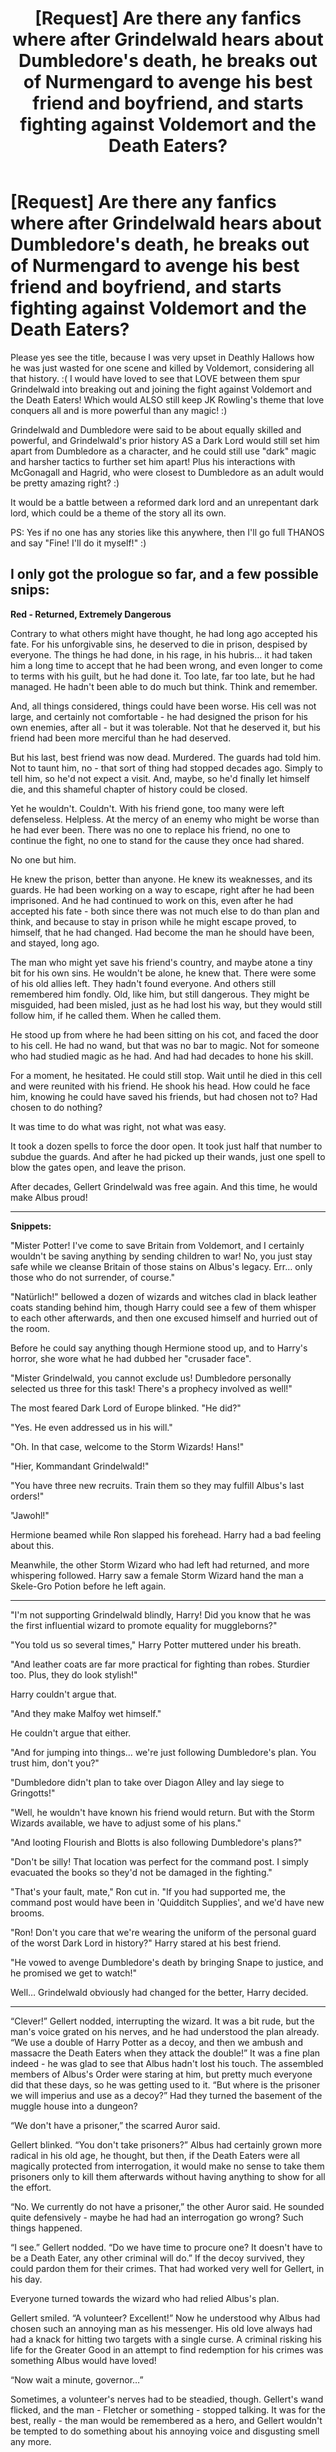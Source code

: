 #+TITLE: [Request] Are there any fanfics where after Grindelwald hears about Dumbledore's death, he breaks out of Nurmengard to avenge his best friend and boyfriend, and starts fighting against Voldemort and the Death Eaters?

* [Request] Are there any fanfics where after Grindelwald hears about Dumbledore's death, he breaks out of Nurmengard to avenge his best friend and boyfriend, and starts fighting against Voldemort and the Death Eaters?
:PROPERTIES:
:Score: 103
:DateUnix: 1518035748.0
:DateShort: 2018-Feb-08
:FlairText: Request
:END:
Please yes see the title, because I was very upset in Deathly Hallows how he was just wasted for one scene and killed by Voldemort, considering all that history. :( I would have loved to see that LOVE between them spur Grindelwald into breaking out and joining the fight against Voldemort and the Death Eaters! Which would ALSO still keep JK Rowling's theme that love conquers all and is more powerful than any magic! :)

Grindelwald and Dumbledore were said to be about equally skilled and powerful, and Grindelwald's prior history AS a Dark Lord would still set him apart from Dumbledore as a character, and he could still use "dark" magic and harsher tactics to further set him apart! Plus his interactions with McGonagall and Hagrid, who were closest to Dumbledore as an adult would be pretty amazing right? :)

It would be a battle between a reformed dark lord and an unrepentant dark lord, which could be a theme of the story all its own.

PS: Yes if no one has any stories like this anywhere, then I'll go full THANOS and say "Fine! I'll do it myself!" :)


** I only got the prologue so far, and a few possible snips:

*Red - Returned, Extremely Dangerous*

Contrary to what others might have thought, he had long ago accepted his fate. For his unforgivable sins, he deserved to die in prison, despised by everyone. The things he had done, in his rage, in his hubris... it had taken him a long time to accept that he had been wrong, and even longer to come to terms with his guilt, but he had done it. Too late, far too late, but he had managed. He hadn't been able to do much but think. Think and remember.

And, all things considered, things could have been worse. His cell was not large, and certainly not comfortable - he had designed the prison for his own enemies, after all - but it was tolerable. Not that he deserved it, but his friend had been more merciful than he had deserved.

But his last, best friend was now dead. Murdered. The guards had told him. Not to taunt him, no - that sort of thing had stopped decades ago. Simply to tell him, so he'd not expect a visit. And, maybe, so he'd finally let himself die, and this shameful chapter of history could be closed.

Yet he wouldn't. Couldn't. With his friend gone, too many were left defenseless. Helpless. At the mercy of an enemy who might be worse than he had ever been. There was no one to replace his friend, no one to continue the fight, no one to stand for the cause they once had shared.

No one but him.

He knew the prison, better than anyone. He knew its weaknesses, and its guards. He had been working on a way to escape, right after he had been imprisoned. And he had continued to work on this, even after he had accepted his fate - both since there was not much else to do than plan and think, and because to stay in prison while he might escape proved, to himself, that he had changed. Had become the man he should have been, and stayed, long ago.

The man who might yet save his friend's country, and maybe atone a tiny bit for his own sins. He wouldn't be alone, he knew that. There were some of his old allies left. They hadn't found everyone. And others still remembered him fondly. Old, like him, but still dangerous. They might be misguided, had been misled, just as he had lost his way, but they would still follow him, if he called them. When he called them.

He stood up from where he had been sitting on his cot, and faced the door to his cell. He had no wand, but that was no bar to magic. Not for someone who had studied magic as he had. And had had decades to hone his skill.

For a moment, he hesitated. He could still stop. Wait until he died in this cell and were reunited with his friend. He shook his head. How could he face him, knowing he could have saved his friends, but had chosen not to? Had chosen to do nothing?

It was time to do what was right, not what was easy.

It took a dozen spells to force the door open. It took just half that number to subdue the guards. And after he had picked up their wands, just one spell to blow the gates open, and leave the prison.

After decades, Gellert Grindelwald was free again. And this time, he would make Albus proud!

--------------

*Snippets:*

"Mister Potter! I've come to save Britain from Voldemort, and I certainly wouldn't be saving anything by sending children to war! No, you just stay safe while we cleanse Britain of those stains on Albus's legacy. Err... only those who do not surrender, of course."

"Natürlich!" bellowed a dozen of wizards and witches clad in black leather coats standing behind him, though Harry could see a few of them whisper to each other afterwards, and then one excused himself and hurried out of the room.

Before he could say anything though Hermione stood up, and to Harry's horror, she wore what he had dubbed her "crusader face".

"Mister Grindelwald, you cannot exclude us! Dumbledore personally selected us three for this task! There's a prophecy involved as well!"

The most feared Dark Lord of Europe blinked. "He did?"

"Yes. He even addressed us in his will."

"Oh. In that case, welcome to the Storm Wizards! Hans!"

"Hier, Kommandant Grindelwald!"

"You have three new recruits. Train them so they may fulfill Albus's last orders!"

"Jawohl!"

Hermione beamed while Ron slapped his forehead. Harry had a bad feeling about this.

Meanwhile, the other Storm Wizard who had left had returned, and more whispering followed. Harry saw a female Storm Wizard hand the man a Skele-Gro Potion before he left again.

--------------

"I'm not supporting Grindelwald blindly, Harry! Did you know that he was the first influential wizard to promote equality for muggleborns?"

"You told us so several times," Harry Potter muttered under his breath.

"And leather coats are far more practical for fighting than robes. Sturdier too. Plus, they do look stylish!"

Harry couldn't argue that.

"And they make Malfoy wet himself."

He couldn't argue that either.

"And for jumping into things... we're just following Dumbledore's plan. You trust him, don't you?"

"Dumbledore didn't plan to take over Diagon Alley and lay siege to Gringotts!"

"Well, he wouldn't have known his friend would return. But with the Storm Wizards available, we have to adjust some of his plans."

"And looting Flourish and Blotts is also following Dumbledore's plans?"

"Don't be silly! That location was perfect for the command post. I simply evacuated the books so they'd not be damaged in the fighting."

"That's your fault, mate," Ron cut in. "If you had supported me, the command post would have been in 'Quidditch Supplies', and we'd have new brooms.

"Ron! Don't you care that we're wearing the uniform of the personal guard of the worst Dark Lord in history?" Harry stared at his best friend.

"He vowed to avenge Dumbledore's death by bringing Snape to justice, and he promised we get to watch!"

Well... Grindelwald obviously had changed for the better, Harry decided.

--------------

“Clever!” Gellert nodded, interrupting the wizard. It was a bit rude, but the man's voice grated on his nerves, and he had understood the plan already. “We use a double of Harry Potter as a decoy, and then we ambush and massacre the Death Eaters when they attack the double!” It was a fine plan indeed - he was glad to see that Albus hadn't lost his touch. The assembled members of Albus's Order were staring at him, but pretty much everyone did that these days, so he was getting used to it. “But where is the prisoner we will imperius and use as a decoy?” Had they turned the basement of the muggle house into a dungeon?

“We don't have a prisoner,” the scarred Auror said.

Gellert blinked. “You don't take prisoners?” Albus had certainly grown more radical in his old age, he thought, but then, if the Death Eaters were all magically protected from interrogation, it would make no sense to take them prisoners only to kill them afterwards without having anything to show for all the effort.

“No. We currently do not have a prisoner,” the other Auror said. He sounded quite defensively - maybe he had had an interrogation go wrong? Such things happened.

“I see.” Gellert nodded. “Do we have time to procure one? It doesn't have to be a Death Eater, any other criminal will do.” If the decoy survived, they could pardon them for their crimes. That had worked very well for Gellert, in his day.

Everyone turned towards the wizard who had relied Albus's plan.

Gellert smiled. “A volunteer? Excellent!” Now he understood why Albus had chosen such an annoying man as his messenger. His old love always had had a knack for hitting two targets with a single curse. A criminal risking his life for the Greater Good in an attempt to find redemption for his crimes was something Albus would have loved!

“Now wait a minute, governor...”

Sometimes, a volunteer's nerves had to be steadied, though. Gellert's wand flicked, and the man - Fletcher or something - stopped talking. It was for the best, really - the man would be remembered as a hero, and Gellert wouldn't be tempted to do something about his annoying voice and disgusting smell any more.

--------------
:PROPERTIES:
:Author: Starfox5
:Score: 84
:DateUnix: 1518053063.0
:DateShort: 2018-Feb-08
:END:

*** Starfox this is so good already! :) When will you yes please write even more?!
:PROPERTIES:
:Score: 24
:DateUnix: 1518054180.0
:DateShort: 2018-Feb-08
:END:


*** This everything I want from something I didn't know I wanted
:PROPERTIES:
:Score: 20
:DateUnix: 1518062371.0
:DateShort: 2018-Feb-08
:END:


*** this is amazing
:PROPERTIES:
:Author: ifiwasar
:Score: 9
:DateUnix: 1518059037.0
:DateShort: 2018-Feb-08
:END:


*** /salivates/
:PROPERTIES:
:Author: ABZB
:Score: 3
:DateUnix: 1518108394.0
:DateShort: 2018-Feb-08
:END:


*** That's all fascinating. Just one tiny canon-nitpick, though --- "Dark Lord" was a title made up by Voldemort for himself, which had never been used to refer to Grindelwald. Don't know if you're using it intentionally here or not.
:PROPERTIES:
:Author: Achille-Talon
:Score: 7
:DateUnix: 1518088444.0
:DateShort: 2018-Feb-08
:END:

**** Intentionally. I really don't think that no one, ever, was called a dark lord before Voldemort, and I think they would have different terms for a wizard who uses dark spells, and for a leader of dark wizards.
:PROPERTIES:
:Author: Starfox5
:Score: 9
:DateUnix: 1518090463.0
:DateShort: 2018-Feb-08
:END:

***** True, they might, but the point is --- /was/ there something like a Dark Lord in the past? The various historical Dark Wizards we hear about (Salazar Slytherin, Morgana, Ekrizdis, Raczidian) all seem like they acted on their own or through creatures. Grindelwald is, in fact, the earliest canon example of what we would recognize as a Dark Lord, and if it was just him, then it's not implausible at all that no one might have thought up of a suitable name for what he was until another one of these (Voldemort) came around, and it became clear he was not a one-time thing.
:PROPERTIES:
:Author: Achille-Talon
:Score: 4
:DateUnix: 1518091237.0
:DateShort: 2018-Feb-08
:END:

****** And we're past that point, so people would call them Dark Lords. Just like "The Great War" became "WW I" after/during WW II. (Although, in my story, Grindelwald never called himself "Dark Lord" while he was active.)
:PROPERTIES:
:Author: Starfox5
:Score: 9
:DateUnix: 1518101593.0
:DateShort: 2018-Feb-08
:END:

******* Ah, that works. 'Kay.
:PROPERTIES:
:Author: Achille-Talon
:Score: 1
:DateUnix: 1518103558.0
:DateShort: 2018-Feb-08
:END:


** Funny you should think of that; I believe [[/u/starfox5]] mentioned that they meant to write a story like that some day...
:PROPERTIES:
:Author: Achille-Talon
:Score: 25
:DateUnix: 1518036949.0
:DateShort: 2018-Feb-08
:END:

*** ACHILLE HOLY CRAP REALLY?! :) Starfox is going to write this idea? Well now I /have to start/ working on mine! I can't let Starfox beat me to it! Even though their story will probably be like a billion times better than mine. :)
:PROPERTIES:
:Score: 22
:DateUnix: 1518037057.0
:DateShort: 2018-Feb-08
:END:

**** If you do, link it on here please I would read the hell out of that.
:PROPERTIES:
:Author: mrc4nn0n
:Score: 10
:DateUnix: 1518038420.0
:DateShort: 2018-Feb-08
:END:

***** Okay! :)
:PROPERTIES:
:Score: 6
:DateUnix: 1518038516.0
:DateShort: 2018-Feb-08
:END:


**** He was thinking about writing some sort of crackfic in which Grindelwald had led a muggleborn uprising during WWII and Hermione rescues him to fight Voldemort
:PROPERTIES:
:Author: juanml82
:Score: 3
:DateUnix: 1518054224.0
:DateShort: 2018-Feb-08
:END:


** I recall one where Dumbledore accidentally turned Grindelwald into a Horcrux, and then after he was killed by Harry, Grindelwald showed up as a freaky amalgam of both of them with an army of magical tanks and a battleship.
:PROPERTIES:
:Author: The_Truthkeeper
:Score: 23
:DateUnix: 1518039936.0
:DateShort: 2018-Feb-08
:END:

*** What was that sentence I just read.
:PROPERTIES:
:Author: Achille-Talon
:Score: 14
:DateUnix: 1518088475.0
:DateShort: 2018-Feb-08
:END:


*** I believe it was linkffn(Jamie Evans and Fate's Fool)
:PROPERTIES:
:Author: Triflez
:Score: 5
:DateUnix: 1518041017.0
:DateShort: 2018-Feb-08
:END:

**** [[http://www.fanfiction.net/s/8175132/1/][*/Jamie Evans and Fate's Fool/*]] by [[https://www.fanfiction.net/u/699762/The-Mad-Mad-Reviewer][/The Mad Mad Reviewer/]]

#+begin_quote
  Harry Potter stepped back in time with enough plans to deal with just about everything fate could throw at him. He forgot one problem: He's fate's chewtoy. Mentions of rape, sex, unholy vengeance, and venomous squirrels. Reposted after takedown!
#+end_quote

^{/Site/: [[http://www.fanfiction.net/][fanfiction.net]] *|* /Category/: Harry Potter *|* /Rated/: Fiction M *|* /Chapters/: 12 *|* /Words/: 77,208 *|* /Reviews/: 418 *|* /Favs/: 2,861 *|* /Follows/: 1,023 *|* /Published/: 6/2/2012 *|* /Status/: Complete *|* /id/: 8175132 *|* /Language/: English *|* /Genre/: Adventure/Family *|* /Characters/: <Harry P., N. Tonks> *|* /Download/: [[http://www.ff2ebook.com/old/ffn-bot/index.php?id=8175132&source=ff&filetype=epub][EPUB]] or [[http://www.ff2ebook.com/old/ffn-bot/index.php?id=8175132&source=ff&filetype=mobi][MOBI]]}

--------------

*FanfictionBot*^{1.4.0} *|* [[[https://github.com/tusing/reddit-ffn-bot/wiki/Usage][Usage]]] | [[[https://github.com/tusing/reddit-ffn-bot/wiki/Changelog][Changelog]]] | [[[https://github.com/tusing/reddit-ffn-bot/issues/][Issues]]] | [[[https://github.com/tusing/reddit-ffn-bot/][GitHub]]] | [[[https://www.reddit.com/message/compose?to=tusing][Contact]]]

^{/New in this version: Slim recommendations using/ ffnbot!slim! /Thread recommendations using/ linksub(thread_id)!}
:PROPERTIES:
:Author: FanfictionBot
:Score: 3
:DateUnix: 1518041042.0
:DateShort: 2018-Feb-08
:END:


*** I read that too, what the actual fuck was the title of that just for record keeping sake? lol. That story was weird.
:PROPERTIES:
:Author: MastrWalkrOfSky
:Score: 3
:DateUnix: 1518040011.0
:DateShort: 2018-Feb-08
:END:

**** Fate's something or other. I think the author had to change the title after getting nailed by FF.net for the original one.
:PROPERTIES:
:Author: The_Truthkeeper
:Score: 5
:DateUnix: 1518040074.0
:DateShort: 2018-Feb-08
:END:

***** Fate's Bitch had to become Fate's Fool.
:PROPERTIES:
:Author: GrinningJest3r
:Score: 2
:DateUnix: 1518064952.0
:DateShort: 2018-Feb-08
:END:


*** ~makes a mental note to LF stories with a horcrux being a powerful golem or a battleship or an attack helicopter...or just a dragon~
:PROPERTIES:
:Author: Avaday_Daydream
:Score: 2
:DateUnix: 1518091107.0
:DateShort: 2018-Feb-08
:END:


** Yes someone please write! I'm pretty sure Rowling said somewhere that Grindelwald didn't actually like Dumbledore like THAT, so the one-sided romantic love would also be a cool angle for the story. Because even if the love wasn't romantic, that doesn't mean that it wasn't strong enough for Grindelwald to break out of prison and go fight.
:PROPERTIES:
:Author: AvraKedavra
:Score: 16
:DateUnix: 1518042327.0
:DateShort: 2018-Feb-08
:END:

*** Rowling said that Grindelwald "was aware of Dumbledore's feelings and used them to manipulate him". She did not say any more. It's unlikely Grindelwald "loved" Dumbledore, at least at the time; but he might have "liked" him in "that" way still. It's left ambiguous.
:PROPERTIES:
:Author: Achille-Talon
:Score: 10
:DateUnix: 1518088538.0
:DateShort: 2018-Feb-08
:END:

**** Thanks for correcting me. This ship is sailing again with me!
:PROPERTIES:
:Author: AvraKedavra
:Score: 2
:DateUnix: 1518096962.0
:DateShort: 2018-Feb-08
:END:


** Please somebody write this! I would love it so much. Do you think Grindelwald would interact with Harry at all or just both go after Voldemort in their own way?
:PROPERTIES:
:Author: Emerald-Guardian
:Score: 3
:DateUnix: 1518052676.0
:DateShort: 2018-Feb-08
:END:

*** Well I think he'd be off on his own for most of it, but maybe toward the end of the war he'd be forced to join up with the Order and interact with them all - including Harry. :)
:PROPERTIES:
:Score: 2
:DateUnix: 1518053983.0
:DateShort: 2018-Feb-08
:END:

**** I get the feeling grindelwald would kinda show up kick ass and then leave
:PROPERTIES:
:Author: WilFenrir
:Score: 4
:DateUnix: 1518054962.0
:DateShort: 2018-Feb-08
:END:


**** Yeah, I could see that. I just sort of want to see Harry and Grindelwald interact, just for curiosity's sake. lol
:PROPERTIES:
:Author: Emerald-Guardian
:Score: 1
:DateUnix: 1518055304.0
:DateShort: 2018-Feb-08
:END:


** There is one that is eerily similar to your post title, however I cannot find it anymore, which means that it is either removed from fanfiction websites, or it's in French, back when I was only reading in my mother tongue.
:PROPERTIES:
:Author: costryme
:Score: 3
:DateUnix: 1518080626.0
:DateShort: 2018-Feb-08
:END:

*** FRENCH! :) My best friend Achille is french too! :) :) :) :) Yes he is so very nice and cute and good and very good at writing fanfics!
:PROPERTIES:
:Score: 2
:DateUnix: 1518080872.0
:DateShort: 2018-Feb-08
:END:


** I really like this premise!
:PROPERTIES:
:Score: 2
:DateUnix: 1518072970.0
:DateShort: 2018-Feb-08
:END:


** LMFAO on the Thanos xd
:PROPERTIES:
:Author: ValerianCandy
:Score: 2
:DateUnix: 1518090602.0
:DateShort: 2018-Feb-08
:END:


** I have an idea for a fic that....well...let's see how can I do this without being spoilery.

Grindelwald does hear about Dumbledore's death and that does spur a breakout from Nuremgard. And he does fight +Emily+ Voldemort.

But his motivation is certainly not to avenge Dumbledore. His motivations have little to do with Dumbledore at all.
:PROPERTIES:
:Author: TE7
:Score: 2
:DateUnix: 1518106829.0
:DateShort: 2018-Feb-08
:END:


** linkao3(6543688)

Grindelwald does breakout and him and albus go hocrux hunting. Its a really funny fanfic isn't about avenging or anything though
:PROPERTIES:
:Author: bluerandome
:Score: 1
:DateUnix: 1518108509.0
:DateShort: 2018-Feb-08
:END:

*** [[http://archiveofourown.org/works/6543688][*/By Any Other Name/*]] by [[http://www.archiveofourown.org/users/GuestPlease/pseuds/GuestPlease][/GuestPlease/]]

#+begin_quote
  Draco Malfoy, like all his family before him, has looked forward to meeting the person behind the name that will eventually appear. Provided they are a Pureblood, of course. But for some absurd reason, she doesn't seem to like him. Even worse she appeared to be friends with Potter's group. This of course leads to hijinks. Not to mention, Potter's somewhat more annoying than usual with his constant retorts and somehow, someway, Ginny Weasley acquired a basilisk. (Draco honestly was not going to ask.)-=-=-=-=-=-=-=-=-=-=-=-=-=-=-Harry Potter, for his part, was pulled headfirst into the confusing world of the Slytherins when Draco Malfoy decided (for whatever Malfoy-ish reason) that they were friends. It doesn't help that somehow, Malfoy wasn't actually the most insane of the Slytherins. How will Harry face the scion of Voldemort, Bellatrix Lestrange, Gellert Grindelwald, and whatever else the world (and author) throws at him this time around?
#+end_quote

^{/Site/: [[http://www.archiveofourown.org/][Archive of Our Own]] *|* /Fandom/: Harry Potter - J. K. Rowling *|* /Published/: 2016-04-13 *|* /Updated/: 2016-10-23 *|* /Words/: 127117 *|* /Chapters/: 32/? *|* /Comments/: 55 *|* /Kudos/: 66 *|* /Bookmarks/: 17 *|* /Hits/: 2217 *|* /ID/: 6543688 *|* /Download/: [[http://archiveofourown.org/downloads/Gu/GuestPlease/6543688/By%20Any%20Other%20Name.epub?updated_at=1507278469][EPUB]] or [[http://archiveofourown.org/downloads/Gu/GuestPlease/6543688/By%20Any%20Other%20Name.mobi?updated_at=1507278469][MOBI]]}

--------------

*FanfictionBot*^{1.4.0} *|* [[[https://github.com/tusing/reddit-ffn-bot/wiki/Usage][Usage]]] | [[[https://github.com/tusing/reddit-ffn-bot/wiki/Changelog][Changelog]]] | [[[https://github.com/tusing/reddit-ffn-bot/issues/][Issues]]] | [[[https://github.com/tusing/reddit-ffn-bot/][GitHub]]] | [[[https://www.reddit.com/message/compose?to=tusing][Contact]]]

^{/New in this version: Slim recommendations using/ ffnbot!slim! /Thread recommendations using/ linksub(thread_id)!}
:PROPERTIES:
:Author: FanfictionBot
:Score: 1
:DateUnix: 1518108557.0
:DateShort: 2018-Feb-08
:END:


** A little late, but this one at least has mentions of grindelwald fighting. It's a mentor!grindelwald story. [[https://www.fanfiction.net/s/10645463/1/Hail-Odysseus]]
:PROPERTIES:
:Author: Mragftw
:Score: 1
:DateUnix: 1522535422.0
:DateShort: 2018-Apr-01
:END:


** !remindme 3 days
:PROPERTIES:
:Author: burak329
:Score: 1
:DateUnix: 1518083510.0
:DateShort: 2018-Feb-08
:END:


** !remindme 3 days
:PROPERTIES:
:Author: sorc
:Score: 0
:DateUnix: 1518036009.0
:DateShort: 2018-Feb-08
:END:

*** I will be messaging you on [[http://www.wolframalpha.com/input/?i=2018-02-10%2020:40:23%20UTC%20To%20Local%20Time][*2018-02-10 20:40:23 UTC*]] to remind you of [[https://www.reddit.com/r/HPfanfiction/comments/7vz6yy/request_are_there_any_fanfics_where_after/][*this link.*]]

[[http://np.reddit.com/message/compose/?to=RemindMeBot&subject=Reminder&message=%5Bhttps://www.reddit.com/r/HPfanfiction/comments/7vz6yy/request_are_there_any_fanfics_where_after/%5D%0A%0ARemindMe!%20%203%20days][*1 OTHERS CLICKED THIS LINK*]] to send a PM to also be reminded and to reduce spam.

^{Parent commenter can} [[http://np.reddit.com/message/compose/?to=RemindMeBot&subject=Delete%20Comment&message=Delete!%20dtw8qhj][^{delete this message to hide from others.}]]

--------------

[[http://np.reddit.com/r/RemindMeBot/comments/24duzp/remindmebot_info/][^{FAQs}]]

[[http://np.reddit.com/message/compose/?to=RemindMeBot&subject=Reminder&message=%5BLINK%20INSIDE%20SQUARE%20BRACKETS%20else%20default%20to%20FAQs%5D%0A%0ANOTE:%20Don't%20forget%20to%20add%20the%20time%20options%20after%20the%20command.%0A%0ARemindMe!][^{Custom}]]
[[http://np.reddit.com/message/compose/?to=RemindMeBot&subject=List%20Of%20Reminders&message=MyReminders!][^{Your Reminders}]]
[[http://np.reddit.com/message/compose/?to=RemindMeBotWrangler&subject=Feedback][^{Feedback}]]
[[https://github.com/SIlver--/remindmebot-reddit][^{Code}]]
[[https://np.reddit.com/r/RemindMeBot/comments/4kldad/remindmebot_extensions/][^{Browser Extensions}]]
:PROPERTIES:
:Author: RemindMeBot
:Score: 2
:DateUnix: 1518036027.0
:DateShort: 2018-Feb-08
:END:

**** Good bot
:PROPERTIES:
:Author: duchess-of-fckingham
:Score: 3
:DateUnix: 1518051356.0
:DateShort: 2018-Feb-08
:END:

***** Thank you duchess-of-fckingham for voting on RemindMeBot.

This bot wants to find the best and worst bots on Reddit. [[https://goodbot-badbot.herokuapp.com/][You can view results here]].

--------------

^{^{Even}} ^{^{if}} ^{^{I}} ^{^{don't}} ^{^{reply}} ^{^{to}} ^{^{your}} ^{^{comment,}} ^{^{I'm}} ^{^{still}} ^{^{listening}} ^{^{for}} ^{^{votes.}} ^{^{Check}} ^{^{the}} ^{^{webpage}} ^{^{to}} ^{^{see}} ^{^{if}} ^{^{your}} ^{^{vote}} ^{^{registered!}}
:PROPERTIES:
:Author: GoodBot_BadBot
:Score: 1
:DateUnix: 1518051360.0
:DateShort: 2018-Feb-08
:END:

****** "Thank you duchess-of-fckingham"

Coffee on screen.
:PROPERTIES:
:Author: ValerianCandy
:Score: 4
:DateUnix: 1518090974.0
:DateShort: 2018-Feb-08
:END:
